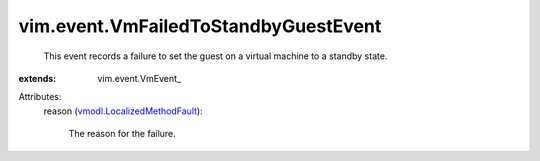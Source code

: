 
vim.event.VmFailedToStandbyGuestEvent
=====================================
  This event records a failure to set the guest on a virtual machine to a standby state.
:extends: vim.event.VmEvent_

Attributes:
    reason (`vmodl.LocalizedMethodFault <vmodl/LocalizedMethodFault.rst>`_):

       The reason for the failure.
